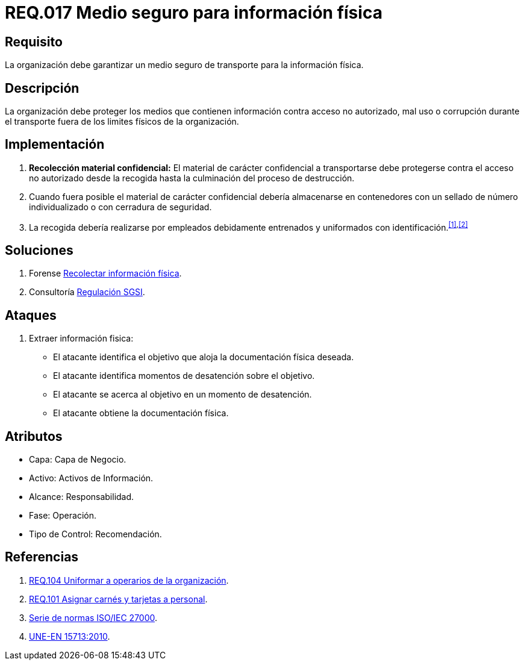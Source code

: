 :slug: rules/017/
:category: rules
:description: En el presente documento se detallan los requerimientos de seguridad relacionados a los activos de información de la empresa. El objetivo de este requerimiento de seguridad es profundizar en la importancia de establecer medios seguros para el transporte de información física.
:keywords: Requerimiento, Seguridad, Activos, Información, Física , Transporte.
:rules: yes

= REQ.017 Medio seguro para información física

== Requisito

La organización debe garantizar un medio seguro de transporte
para la información física.

== Descripción

La organización debe proteger los medios
que contienen información contra acceso no autorizado, mal uso
o corrupción durante el transporte
fuera de los limites físicos de la organización.

== Implementación

. *Recolección material confidencial:* El material de carácter confidencial
a transportarse debe protegerse
contra el acceso no autorizado desde la recogida
hasta la culminación del proceso de destrucción.

. Cuando fuera posible el material de carácter confidencial
debería almacenarse en contenedores
con un sellado de número individualizado
o con cerradura de seguridad.

. La recogida debería realizarse por empleados debidamente entrenados
y uniformados con identificación.^<<r1,[1]>>,<<r2,[2]>>^

== Soluciones

. +Forense+ link:../../defends/forense/recolectar-info-fisica/[Recolectar información física].
. +Consultoría+ link:../../defends/consultoria/regulacion-sgsi/[Regulación SGSI].

== Ataques

. Extraer información fisica:

* El atacante identifica el objetivo
que aloja la documentación física deseada.
* El atacante identifica momentos de desatención sobre el objetivo.
* El atacante se acerca al objetivo
en un momento de desatención.
* El atacante obtiene la documentación física.

== Atributos

* Capa: Capa de Negocio.
* Activo: Activos de Información.
* Alcance: Responsabilidad.
* Fase: Operación.
* Tipo de Control: Recomendación.

== Referencias

. [[r1]] link:../104/[REQ.104 Uniformar a operarios de la organización].
. [[r2]] link:../101/[REQ.101 Asignar carnés y tarjetas a personal].
. link:https://www.iso.org/isoiec-27001-information-security.html[Serie de normas ISO/IEC 27000].
. link:http://www.aenor.es/aenor/normas/normas/fichanorma.asp?tipo=N&codigo=N0044792&PDF=Si#.WuICgtZOk39[UNE-EN 15713:2010].
